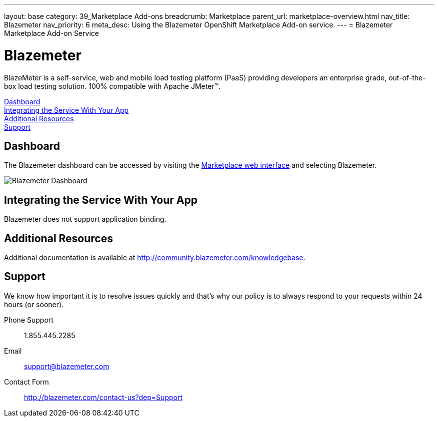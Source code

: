 ---
layout: base
category: 39_Marketplace Add-ons
breadcrumb: Marketplace
parent_url: marketplace-overview.html
nav_title: Blazemeter
nav_priority: 6
meta_desc: Using the Blazemeter OpenShift Marketplace Add-on service.
---
= Blazemeter Marketplace Add-on Service

[float]
= Blazemeter

[.lead]
BlazeMeter is a self-service, web and mobile load testing platform (PaaS) providing developers an enterprise grade, out-of-the-box load testing solution. 100% compatible with Apache JMeter(TM).

link:#dashboard[Dashboard] +
link:#integration[Integrating the Service With Your App] +
link:#resources[Additional Resources] +
link:#support[Support]

[[dashboard]]
== Dashboard
The Blazemeter dashboard can be accessed by visiting the link:https://marketplace.openshift.com/openshift#accounts[Marketplace web interface] and selecting Blazemeter.

image::marketplace/blazemeter_dashboard.png[Blazemeter Dashboard]

[[integration]]
== Integrating the Service With Your App
Blazemeter does not support application binding.

[[resources]]
== Additional Resources
Additional documentation is available at link:http://community.blazemeter.com/knowledgebase[http://community.blazemeter.com/knowledgebase].

[[support]]
== Support
We know how important it is to resolve issues quickly and that's why our policy is to always respond to your requests within 24 hours (or sooner).

Phone Support:: 1.855.445.2285
Email:: support@blazemeter.com
Contact Form:: link:http://blazemeter.com/contact-us?dep=Support[http://blazemeter.com/contact-us?dep=Support]